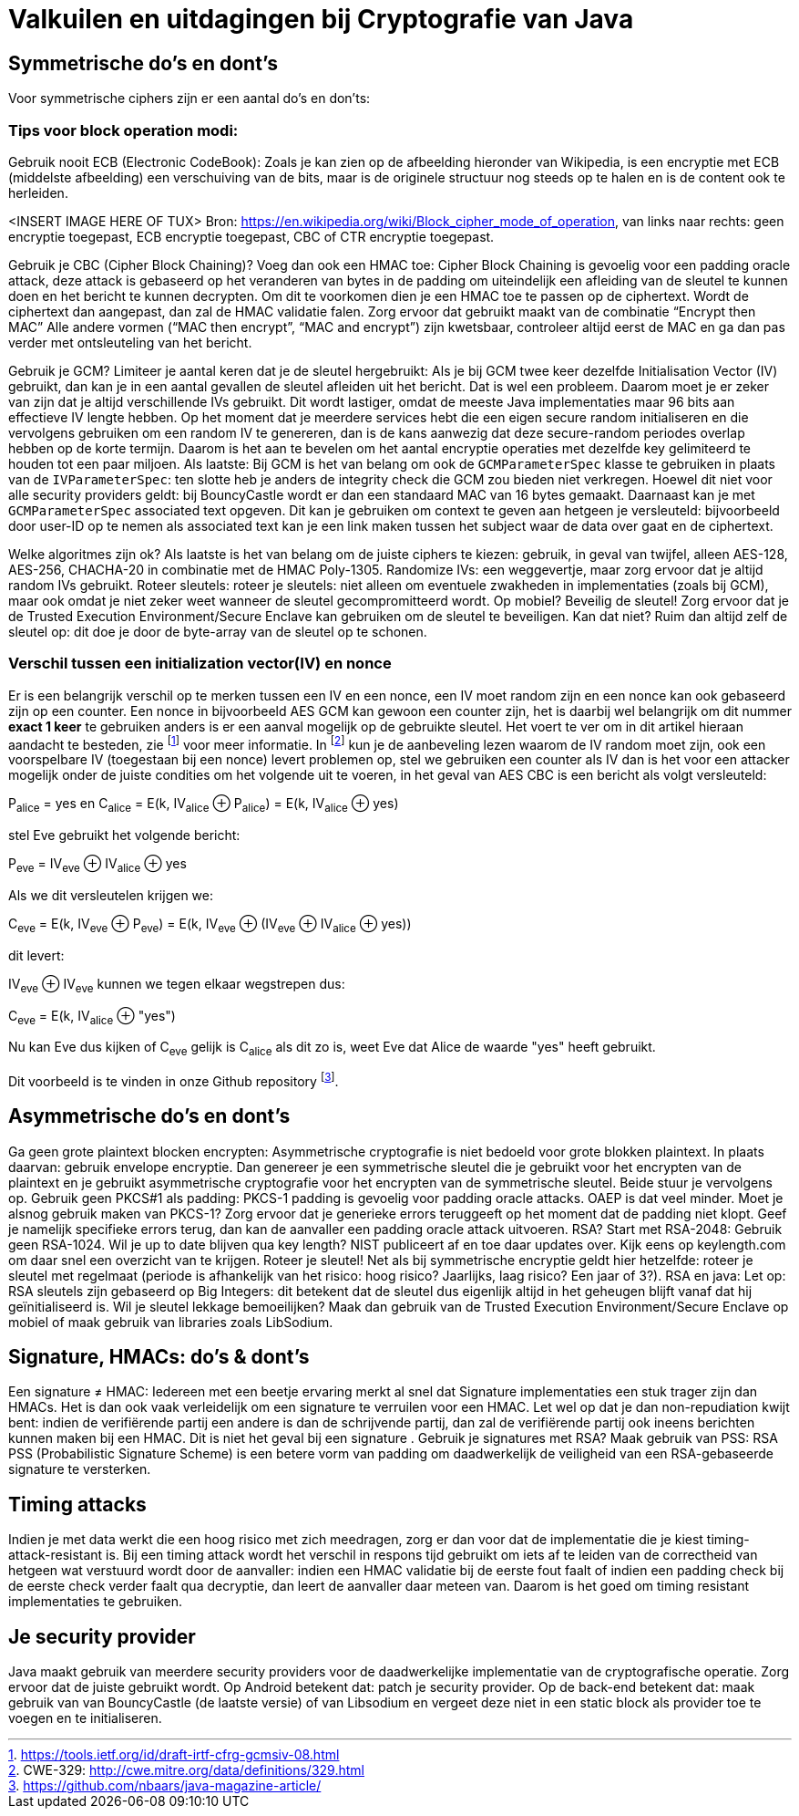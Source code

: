# Valkuilen en uitdagingen bij Cryptografie van Java

## Symmetrische do's en dont's
Voor symmetrische ciphers zijn er een aantal do’s en don’ts:

### Tips voor block operation modi:
Gebruik nooit ECB (Electronic CodeBook): Zoals je kan zien op de afbeelding hieronder van Wikipedia, is een encryptie met ECB (middelste afbeelding) een verschuiving van de bits, maar is de originele structuur nog steeds op te halen en is de content ook te herleiden.

<INSERT IMAGE HERE OF TUX>
Bron: https://en.wikipedia.org/wiki/Block_cipher_mode_of_operation, van links naar rechts: geen encryptie toegepast, ECB encryptie toegepast, CBC of CTR encryptie toegepast.

Gebruik je CBC (Cipher Block Chaining)? Voeg dan ook een HMAC toe: Cipher Block Chaining is gevoelig voor een padding oracle attack, deze attack is gebaseerd op het veranderen van bytes in de padding om uiteindelijk een afleiding van de sleutel te kunnen doen en het bericht te kunnen decrypten. Om dit te voorkomen dien je een HMAC toe te passen op de ciphertext. Wordt de ciphertext dan aangepast, dan zal de HMAC validatie falen. Zorg ervoor dat gebruikt maakt van de combinatie “Encrypt then MAC” Alle andere vormen (“MAC then encrypt”, “MAC and encrypt”) zijn kwetsbaar, controleer altijd eerst de MAC en ga dan pas verder met ontsleuteling van het bericht.

Gebruik je GCM? Limiteer je aantal keren dat je de sleutel hergebruikt: Als je bij GCM twee keer dezelfde Initialisation Vector (IV) gebruikt, dan kan je in een aantal gevallen de sleutel afleiden uit het bericht. Dat is wel een probleem. Daarom moet je er zeker van zijn dat je altijd verschillende IVs gebruikt. Dit wordt lastiger, omdat de meeste Java implementaties maar 96 bits aan effectieve IV lengte hebben. Op het moment dat je meerdere services hebt die een eigen secure random initialiseren en die vervolgens gebruiken om een random IV te genereren, dan is de kans aanwezig dat deze secure-random periodes overlap hebben op de korte termijn. Daarom is het aan te bevelen om het aantal encryptie operaties met dezelfde key gelimiteerd te houden tot een paar miljoen. Als laatste: Bij GCM is het van belang om ook de `GCMParameterSpec` klasse te gebruiken in plaats van de `IVParameterSpec`: ten slotte heb je anders de integrity check die GCM zou bieden niet verkregen. Hoewel dit niet voor alle security providers geldt: bij BouncyCastle wordt er dan een standaard MAC van 16 bytes gemaakt. Daarnaast kan je met `GCMParameterSpec` associated text opgeven. Dit kan je gebruiken om context te geven aan hetgeen je versleuteld: bijvoorbeeld door user-ID op te nemen als associated text kan je een link maken tussen het subject waar de data over gaat en de ciphertext.

Welke algoritmes zijn ok? Als laatste is het van belang om de juiste ciphers te kiezen: gebruik, in geval van twijfel, alleen AES-128, AES-256, CHACHA-20 in combinatie met de HMAC Poly-1305.
Randomize IVs: een weggevertje, maar zorg ervoor dat je altijd random IVs gebruikt.
Roteer sleutels: roteer je sleutels: niet alleen om eventuele zwakheden in implementaties (zoals bij GCM), maar ook omdat je niet zeker weet wanneer de sleutel gecompromitteerd wordt.
Op mobiel? Beveilig de sleutel! Zorg ervoor dat je de Trusted Execution Environment/Secure Enclave kan gebruiken om de sleutel te beveiligen. Kan dat niet? Ruim dan altijd zelf de sleutel op: dit doe je door de byte-array van de sleutel op te schonen.

### Verschil tussen een initialization vector(IV) en nonce

Er is een belangrijk verschil op te merken tussen een IV en een nonce, een IV moet random zijn en een nonce kan ook
gebaseerd zijn op een counter. Een nonce in bijvoorbeeld AES GCM kan gewoon een counter zijn, het is daarbij wel belangrijk
om dit nummer **exact 1 keer** te gebruiken anders is er een aanval mogelijk op de gebruikte sleutel. Het voert te ver om
in dit artikel hieraan aandacht te besteden, zie footnote:[https://tools.ietf.org/id/draft-irtf-cfrg-gcmsiv-08.html] voor
meer informatie. In footnote:[CWE-329: http://cwe.mitre.org/data/definitions/329.html] kun je de
aanbeveling lezen waarom de IV random moet zijn, ook een voorspelbare IV (toegestaan bij een nonce) levert
problemen op, stel we gebruiken een counter als IV dan is het voor een attacker mogelijk onder de juiste condities om
het volgende uit te voeren, in het geval van AES CBC is een bericht als volgt versleuteld:

P~alice~ = yes en C~alice~ = E(k, IV~alice~ ⊕ P~alice~) = E(k, IV~alice~ ⊕ yes)

stel Eve gebruikt het volgende bericht:

P~eve~ = IV~eve~ ⊕ IV~alice~ ⊕ yes

Als we dit versleutelen krijgen we:

C~eve~ = E(k, IV~eve~ ⊕ P~eve~) = E(k, IV~eve~ ⊕ (IV~eve~ ⊕ IV~alice~ ⊕ yes))

dit levert:

IV~eve~ ⊕ IV~eve~ kunnen we tegen elkaar wegstrepen dus:

C~eve~ = E(k, IV~alice~ ⊕ "yes")

Nu kan Eve dus kijken of C~eve~ gelijk is C~alice~ als dit zo is, weet Eve dat Alice de waarde "yes" heeft gebruikt.

Dit voorbeeld is te vinden in onze Github repository footnote:[https://github.com/nbaars/java-magazine-article/].

## Asymmetrische do's en dont's
Ga geen grote plaintext blocken encrypten: Asymmetrische cryptografie is niet bedoeld voor grote blokken plaintext. In plaats daarvan: gebruik envelope encryptie. Dan genereer je een symmetrische sleutel die je gebruikt voor het encrypten van de plaintext en je gebruikt asymmetrische cryptografie voor het encrypten van de symmetrische sleutel. Beide stuur je vervolgens op.
Gebruik geen PKCS#1 als padding: PKCS-1 padding is gevoelig voor padding oracle attacks. OAEP is dat veel minder. Moet je alsnog gebruik maken van PKCS-1? Zorg ervoor dat je generieke errors teruggeeft op het moment dat de padding niet klopt. Geef je namelijk specifieke errors terug, dan kan de aanvaller een padding oracle attack uitvoeren.
RSA? Start met RSA-2048: Gebruik geen RSA-1024. Wil je up to date blijven qua key length? NIST publiceert af en toe daar updates over. Kijk eens op keylength.com om daar snel een overzicht van te krijgen.
Roteer je sleutel! Net als bij symmetrische encryptie geldt hier hetzelfde: roteer je sleutel met regelmaat (periode is afhankelijk van het risico: hoog risico? Jaarlijks, laag risico? Een jaar of 3?).
RSA en java: Let op: RSA sleutels zijn gebaseerd op Big Integers: dit betekent dat de sleutel dus eigenlijk altijd in het geheugen blijft vanaf dat hij geïnitialiseerd is. Wil je sleutel lekkage bemoeilijken? Maak dan gebruik van de Trusted Execution Environment/Secure Enclave op mobiel of maak gebruik van libraries zoals LibSodium. 

## Signature, HMACs: do's & dont's
Een signature ≠ HMAC: Iedereen met een beetje ervaring merkt al snel dat Signature implementaties een stuk trager zijn dan HMACs. Het is dan ook vaak verleidelijk om een signature te verruilen voor een HMAC. Let wel op dat je dan non-repudiation kwijt bent: indien de verifiërende partij een andere is dan de schrijvende partij, dan zal de verifiërende partij ook ineens berichten kunnen maken bij een HMAC. Dit is niet het geval bij een signature
.
Gebruik je signatures met RSA? Maak gebruik van PSS: RSA PSS (Probabilistic Signature Scheme) is een betere vorm van padding om daadwerkelijk de veiligheid van een RSA-gebaseerde signature te versterken.


## Timing attacks
Indien je met data werkt die een hoog risico met zich meedragen, zorg er dan voor dat de implementatie die je kiest timing-attack-resistant is. Bij een timing attack wordt het verschil in respons tijd gebruikt om iets af te leiden van de correctheid van hetgeen wat verstuurd wordt door de aanvaller: indien een HMAC validatie bij de eerste fout faalt of indien een padding check bij de eerste check verder faalt qua decryptie, dan leert de aanvaller daar meteen van. Daarom is het goed om timing resistant implementaties te gebruiken.

## Je security provider
Java maakt gebruik van meerdere security providers voor de daadwerkelijke implementatie van de cryptografische operatie. Zorg ervoor dat de juiste gebruikt wordt. Op Android betekent dat: patch je security provider. Op de back-end betekent dat: maak gebruik van van BouncyCastle (de laatste versie) of van Libsodium en vergeet deze niet in een static block als provider toe te voegen en te initialiseren.

